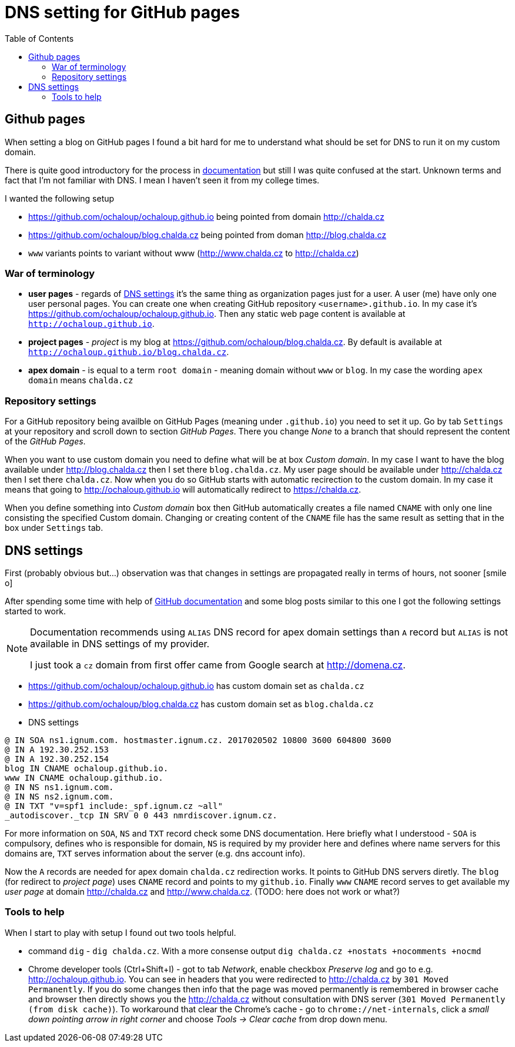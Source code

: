= DNS setting for GitHub pages
:hp-tags: github, dns
:toc: macro
:release: 1.0
:published_at: 2017-02-12
:icons: font

toc::[]


== Github pages

When setting a blog on GitHub pages I found a bit hard for me to understand
what should be set for DNS to run it on my custom domain.

There is quite good introductory for the process in
https://help.github.com/articles/using-a-custom-domain-with-github-pages/[documentation]
but still I was quite confused at the start. Unknown terms and fact that
I'm not familiar with DNS. I mean I haven't seen it from my college times.

I wanted the following setup

* https://github.com/ochaloup/ochaloup.github.io being pointed from domain http://chalda.cz
* https://github.com/ochaloup/blog.chalda.cz being pointed from doman http://blog.chalda.cz
* `www` variants points to variant without www (http://www.chalda.cz to http://chalda.cz)

=== War of terminology

* *user pages*  - regards of https://help.github.com/articles/custom-domain-redirects-for-github-pages-sites/[DNS settings]
  it's the same thing as organization pages just for a user. A user (me) have only one user
  personal pages. You can create one when creating GitHub repository `<username>.github.io`.
  In my case it's https://github.com/ochaloup/ochaloup.github.io. Then any static web page content
  is available at `http://ochaloup.github.io`.
* *project pages* - _project_ is my blog at https://github.com/ochaloup/blog.chalda.cz.
  By default is available at `http://ochaloup.github.io/blog.chalda.cz`.
* *apex domain* - is equal to a term `root domain` - meaning domain without `www` or `blog`.
  In my case the wording `apex domain` means `chalda.cz`

=== Repository settings

For a GitHub repository being availble on GitHub Pages (meaning under `.github.io`)
you need to set it up. Go by tab `Settings` at your repository and scroll down to section _GitHub Pages_.
There you change _None_ to a branch that should represent the content of the _GitHub Pages_.

When you want to use custom domain you need to define what will be at box _Custom domain_.
In my case I want to have the blog available under http://blog.chalda.cz then I set there `blog.chalda.cz`.
My user page should be available under http://chalda.cz then I set there `chalda.cz`.
Now when you do so GitHub starts with automatic recirection to the custom domain.
In my case it means that going to http://ochaloup.github.io will
automatically redirect to https://chalda.cz.

When you define something into _Custom domain_ box then GitHub automatically creates
a file named `CNAME` with only one line consisting the specified Custom domain. Changing
or creating content of the `CNAME` file has the same result as setting that in the box
under `Settings` tab.

== DNS settings

First (probably obvious but...) observation was that changes in settings are propagated
really in terms of hours, not sooner icon:smile-o[]

After spending some time with help of https://help.github.com/articles/troubleshooting-custom-domains/[GitHub documentation]
and some blog posts similar to this one I got the following settings started to work.

[NOTE]
====
Documentation recommends using `ALIAS` DNS record for apex domain settings than
`A` record but `ALIAS` is not available in DNS settings of my provider.

I just took a `cz` domain from first offer came from Google search at http://domena.cz.
====

* https://github.com/ochaloup/ochaloup.github.io has custom domain set as `chalda.cz`
* https://github.com/ochaloup/blog.chalda.cz has custom domain set as `blog.chalda.cz`
* DNS settings

```
@ IN SOA ns1.ignum.com. hostmaster.ignum.cz. 2017020502 10800 3600 604800 3600
@ IN A 192.30.252.153
@ IN A 192.30.252.154
blog IN CNAME ochaloup.github.io.
www IN CNAME ochaloup.github.io.
@ IN NS ns1.ignum.com.
@ IN NS ns2.ignum.com.
@ IN TXT "v=spf1 include:_spf.ignum.cz ~all"
_autodiscover._tcp IN SRV 0 0 443 nmrdiscover.ignum.cz.
```

For more information on `SOA`, `NS` and `TXT` record check some DNS documentation.
Here briefly what I understood - `SOA` is compulsory, defines who is responsible
for domain, `NS` is required by my provider here and defines where name servers
for this domains are, `TXT` serves information about the server (e.g. dns account info).

Now the `A` records are needed for apex domain `chalda.cz` redirection works.
It points to  GitHub DNS servers diretly.
The `blog` (for redirect to _project page_) uses `CNAME` record
and points to my `github.io`.
Finally `www` `CNAME` record serves to get available my _user page_ at domain
http://chalda.cz and http://www.chalda.cz. (TODO: here does not work or what?)

=== Tools to help

When I start to play with setup I found out two tools helpful.

* command `dig` - `dig chalda.cz`. With a more consense output
  `dig chalda.cz +nostats +nocomments +nocmd`
* Chrome developer tools (Ctrl+Shift+I) - got to tab _Network_, enable checkbox _Preserve log_
  and go to e.g. http://ochaloup.github.io. You can see in headers that you were redirected
  to http://chalda.cz by `301 Moved Permanently`. If you do some changes then info that the page
  was moved permanently is remembered in browser cache and browser then directly shows you the http://chalda.cz
  without consultation with DNS server (`301 Moved Permanently (from disk cache)`). To workaround that clear
  the Chrome's cache - go to `chrome://net-internals`, click a _small down pointing arrow in right corner_
  and choose _Tools -> Clear cache_ from drop down menu.
